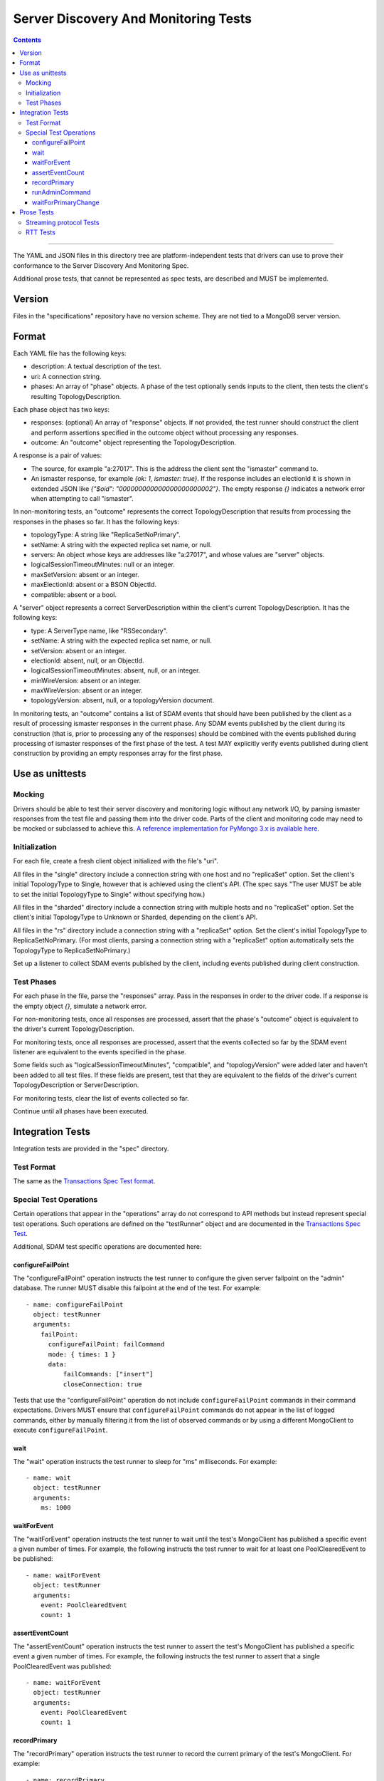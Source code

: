 =====================================
Server Discovery And Monitoring Tests
=====================================

.. contents::

----

The YAML and JSON files in this directory tree are platform-independent tests
that drivers can use to prove their conformance to the
Server Discovery And Monitoring Spec.

Additional prose tests, that cannot be represented as spec tests, are
described and MUST be implemented.

Version
-------

Files in the "specifications" repository have no version scheme. They are not
tied to a MongoDB server version.

Format
------

Each YAML file has the following keys:

- description: A textual description of the test.
- uri: A connection string.
- phases: An array of "phase" objects.
  A phase of the test optionally sends inputs to the client,
  then tests the client's resulting TopologyDescription.

Each phase object has two keys:

- responses: (optional) An array of "response" objects. If not provided,
  the test runner should construct the client and perform assertions specified
  in the outcome object without processing any responses.
- outcome: An "outcome" object representing the TopologyDescription.

A response is a pair of values:

- The source, for example "a:27017".
  This is the address the client sent the "ismaster" command to.
- An ismaster response, for example `{ok: 1, ismaster: true}`.
  If the response includes an electionId it is shown in extended JSON like
  `{"$oid": "000000000000000000000002"}`.
  The empty response `{}` indicates a network error
  when attempting to call "ismaster".

In non-monitoring tests, an "outcome" represents the correct
TopologyDescription that results from processing the responses in the phases
so far. It has the following keys:

- topologyType: A string like "ReplicaSetNoPrimary".
- setName: A string with the expected replica set name, or null.
- servers: An object whose keys are addresses like "a:27017", and whose values
  are "server" objects.
- logicalSessionTimeoutMinutes: null or an integer.
- maxSetVersion: absent or an integer.
- maxElectionId: absent or a BSON ObjectId.
- compatible: absent or a bool.

A "server" object represents a correct ServerDescription within the client's
current TopologyDescription. It has the following keys:

- type: A ServerType name, like "RSSecondary".
- setName: A string with the expected replica set name, or null.
- setVersion: absent or an integer.
- electionId: absent, null, or an ObjectId.
- logicalSessionTimeoutMinutes: absent, null, or an integer.
- minWireVersion: absent or an integer.
- maxWireVersion: absent or an integer.
- topologyVersion: absent, null, or a topologyVersion document.

In monitoring tests, an "outcome" contains a list of SDAM events that should
have been published by the client as a result of processing ismaster responses
in the current phase. Any SDAM events published by the client during its
construction (that is, prior to processing any of the responses) should be
combined with the events published during processing of ismaster responses
of the first phase of the test. A test MAY explicitly verify events published
during client construction by providing an empty responses array for the
first phase.


Use as unittests
----------------

Mocking
~~~~~~~

Drivers should be able to test their server discovery and monitoring logic
without any network I/O, by parsing ismaster responses from the test file
and passing them into the driver code. Parts of the client and monitoring
code may need to be mocked or subclassed to achieve this. `A reference
implementation for PyMongo 3.x is available here
<https://github.com/mongodb/mongo-python-driver/blob/26d25cd74effc1e7a8d52224eac6c9a95769b371/test/test_discovery_and_monitoring.py>`_.

Initialization
~~~~~~~~~~~~~~

For each file, create a fresh client object initialized with the file's "uri".

All files in the "single" directory include a connection string with one host
and no "replicaSet" option.
Set the client's initial TopologyType to Single, however that is achieved using the client's API.
(The spec says "The user MUST be able to set the initial TopologyType to Single"
without specifying how.)

All files in the "sharded" directory include a connection string with multiple hosts
and no "replicaSet" option.
Set the client's initial TopologyType to Unknown or Sharded, depending on the client's API.

All files in the "rs" directory include a connection string with a "replicaSet" option.
Set the client's initial TopologyType to ReplicaSetNoPrimary.
(For most clients, parsing a connection string with a "replicaSet" option
automatically sets the TopologyType to ReplicaSetNoPrimary.)

Set up a listener to collect SDAM events published by the client, including
events published during client construction.

Test Phases
~~~~~~~~~~~

For each phase in the file, parse the "responses" array.
Pass in the responses in order to the driver code.
If a response is the empty object `{}`, simulate a network error.

For non-monitoring tests,
once all responses are processed, assert that the phase's "outcome" object
is equivalent to the driver's current TopologyDescription.

For monitoring tests, once all responses are processed, assert that the
events collected so far by the SDAM event listener are equivalent to the
events specified in the phase.

Some fields such as "logicalSessionTimeoutMinutes", "compatible", and
"topologyVersion" were added later and haven't been added to all test files.
If these fields are present, test that they are equivalent to the fields of
the driver's current TopologyDescription or ServerDescription.

For monitoring tests, clear the list of events collected so far.

Continue until all phases have been executed.

Integration Tests
-----------------

Integration tests are provided in the "spec" directory.

Test Format
~~~~~~~~~~~

The same as the `Transactions Spec Test format
</source/transactions/tests/README.rst#test-format>`_.

Special Test Operations
~~~~~~~~~~~~~~~~~~~~~~~

Certain operations that appear in the "operations" array do not correspond to
API methods but instead represent special test operations. Such operations are
defined on the "testRunner" object and are documented in the
`Transactions Spec Test
</source/transactions/tests/README.rst#special-test-operations>`_.

Additional, SDAM test specific operations are documented here:

configureFailPoint
''''''''''''''''''

The "configureFailPoint" operation instructs the test runner to configure
the given server failpoint on the "admin" database. The runner MUST disable
this failpoint at the end of the test. For example::

      - name: configureFailPoint
        object: testRunner
        arguments:
          failPoint:
            configureFailPoint: failCommand
            mode: { times: 1 }
            data:
                failCommands: ["insert"]
                closeConnection: true

Tests that use the "configureFailPoint" operation do not include
``configureFailPoint`` commands in their command expectations. Drivers MUST
ensure that ``configureFailPoint`` commands do not appear in the list of logged
commands, either by manually filtering it from the list of observed commands or
by using a different MongoClient to execute ``configureFailPoint``.

wait
''''

The "wait" operation instructs the test runner to sleep for "ms"
milliseconds. For example::

      - name: wait
        object: testRunner
        arguments:
          ms: 1000

waitForEvent
''''''''''''

The "waitForEvent" operation instructs the test runner to wait until the test's
MongoClient has published a specific event a given number of times. For
example, the following instructs the test runner to wait for at least one
PoolClearedEvent to be published::

      - name: waitForEvent
        object: testRunner
        arguments:
          event: PoolClearedEvent
          count: 1

assertEventCount
''''''''''''''''

The "assertEventCount" operation instructs the test runner to assert the test's
MongoClient has published a specific event a given number of times. For
example, the following instructs the test runner to assert that a single
PoolClearedEvent was published::

      - name: waitForEvent
        object: testRunner
        arguments:
          event: PoolClearedEvent
          count: 1

recordPrimary
'''''''''''''

The "recordPrimary" operation instructs the test runner to record the current
primary of the test's MongoClient. For example::

      - name: recordPrimary
        object: testRunner

runAdminCommand
'''''''''''''''

The "runAdminCommand" operation instructs the test runner to run the given
command on the admin database. Drivers MUST run this command on a different
MongoClient from the one used for test operations. For example::

      - name: runAdminCommand
        object: testRunner
        command_name: replSetStepDown
        arguments:
          command:
            replSetStepDown: 20
            force: false

waitForPrimaryChange
''''''''''''''''''''

The "waitForPrimaryChange" operation instructs the test runner to wait up to
"timeoutMS" milliseconds for the MongoClient to discover a new primary server.
The new primary should be different from the one recorded by "recordPrimary".
For example::

      - name: waitForPrimaryChange
        object: testRunner
        arguments:
          timeoutMS: 15000

To implement, Drivers can subscribe to ServerDescriptionChangedEvents and wait
for an event where newDescription.type is ``RSPrimary`` and the address is
different from the one previously recorded by "recordPrimary".

Prose Tests
-----------

The following prose tests cannot be represented as spec tests and MUST be
implemented.

Streaming protocol Tests
~~~~~~~~~~~~~~~~~~~~~~~~

Drivers that implement the streaming protocol (multi-threaded or
asynchronous drivers) must implement the following tests. Each test should be
run against a standalone, replica set, and sharded cluster unless otherwise
noted.

Some of these cases should already be tested with the old protocol; in
that case just verify the test cases succeed with the new protocol.

1.  Test that the Monitor does not time out sooner than
    connectTimeoutMS+heartbeatFrequencyMS:

    #. Create a MongoClient with ``appName=monitorTimeoutTest``,
       ``connectTimeoutMS=100``, and ``heartbeatFrequencyMS=500``.

    #. Run an insert operation to prove the client has discovered the server.

    #. Sleep for 2 seconds. This must be long enough for multiple heartbeats
       to succeed.

    #. Assert the client never marked the server Unknown and never cleared
       the connection pool. If the Monitor had mistakenly neglected to set
       the connection timeout to connectTimeoutMS+heartbeatFrequencyMS the
       connection would have seen a timeout error after 100ms.

    #. Run an insert operation to prove the server is still selectable.

2.  Test that the Monitor times out after connectTimeoutMS+heartbeatFrequencyMS:

    #. Create a MongoClient with ``appName=monitorTimeoutTest``,
       ``connectTimeoutMS=100``, and ``heartbeatFrequencyMS=500``.

    #. Run an insert operation to prove the client has discovered the server.

    #. Configure the following failpoint to block isMaster replies longer
       than connectTimeoutMS+heartbeatFrequencyMS::

         db.adminCommand({
             configureFailPoint: "failCommand",
             mode: {times: 2},
             data: {
               failCommands: ["isMaster"],
               blockConnection: true,
               blockTimeMS: 700,
             },
         });

    #. Assert the client marks the server as Unknown after
       approximately connectTimeoutMS+maxAwaitTimeMS. For example, wait for
       a ServerDescriptionChangedEvent that marks the server Unknown or wait
       for a PoolClearEvent.

    #. Assert the client rediscovers the server in the next second. For
       example, wait for a ServerDescriptionChangedEvent where the server
       changes from Unknown to Known.

    #. Run an insert operation to prove the client has rediscovered the server.

3.  Same as above, but make mongod send ok: 0 in subsequent isMaster
    replies (with the failCommand fail point). Assert the client
    marks the server Unknown. If possible, assert that the Monitor closes the
    monitoring connection.

4.  Test that the Monitor handles ok: 1 but *without* the moreToCome flag set:

    #. Create a MongoClient with ``connectTimeoutMS=100`` and
       ``heartbeatFrequencyMS=500``.

    #. Run an insert operation to prove the client has discovered the server.

    #. Configure the server to not add the moreToCome flag via the
       ``doNotSetMoreToCome`` failpoint::

         db.adminCommand({
             configureFailPoint: "doNotSetMoreToCome",
             mode: {times: 1000},
         });

    #. Sleep for 2 seconds. This must be long enough for multiple heartbeats
       to succeed.

    #. Assert the client never marked the server Unknown and never cleared
       the connection pool. If the Monitor had mistakenly neglected to handle
       the missing moreToCome flag, then it would have timed out attempting
       to read the the next response after
       connectTimeoutMS+heartbeatFrequencyMS.

    #. Run an insert operation to prove the server is still selectable.

    #. Finally disable the doNotSetMoreToCome failpoint::

         db.adminCommand({
             configureFailPoint: "doNotSetMoreToCome",
             mode: {times: 'off'},
         });


5.  Configure the client with heartbeatFrequencyMS set to 500,
    overriding the default of 10000. Assert the client processes
    isMaster replies more frequently (approximately every 500ms).

6.  With a replica set. Configure the client to set heartbeatFrequencyMS
    to 5 minutes, overriding the default of 10000. Run
    replSetStepDown on the primary and assert the client discovers
    the new primary quickly.

7.  Configure the server to hang up on all "find" commands (using the
    "failCommand" failpoint). Execute a find command and assert the
    client marks the server Unknown. (See "Network error when reading
    or writing" in the main design doc.)

8.  Test that a MongoClient ignores errors from previous generations.

    #. Create a MongoClient with ``retryWrites=false``.

    #. Run an insert operation to prove the client has discovered the server.

    #. Configure the following failpoint to block insert command for 500ms
       and then close the connection. Blocking the insert commands allows
       both commands to be executed on connections from the same pool
       generation::

         db.adminCommand({
             configureFailPoint: "failCommand",
             mode: {times: 2},
             data: {
               failCommands: ["insert"],
               closeConnection: true,
               blockConnection: true,
               blockTimeMS: 500,
             },
         });

    #. Run 2 insertOne operations concurrently and assert that both operations
       fail with network errors.

    #. Assert that the server is reset to Unknown exactly once and the
       application pool is cleared exactly once. For example, assert that
       there was a single single ServerDescriptionChangedEvent that marks the server Unknown and a single PoolClearEvent.

    #. Run an insert operation to prove the server is rediscovered.

9.  Issue a write from 2 threads using two connections at the same time.
    Cause the server to fail both operations with a State Change
    Error (using the failCommand failpoint). Assert that the server
    is only reset to Unknown once and the application pool is not
    cleared.

RTT Tests
~~~~~~~~~

1.  Test that RTT is continuously updated.

    #. Create a client with  ``heartbeatFrequencyMS=500`` and subscribe to
       server events.

    #. Run a find command to wait for the server to be discovered.

    #. Sleep for 2 seconds. This must be long enough for multiple heartbeats
       to succeed.

    #. Assert that each ``ServerDescriptionChangedEvent`` includes a non-zero
       RTT.

    #. Configure the following failpoint to block isMaster commands for 250ms
       which should add extra latency to each RTT check::

         db.adminCommand({
             configureFailPoint: "failCommand",
             mode: {times: 1000},
             data: {
               failCommands: ["isMaster"],
               blockConnection: true,
               blockTimeMS: 250,
             },
         });

    #. Wait for the server's RTT to exceed 250ms.

    #. Disable the failpoint::

         db.adminCommand({
             configureFailPoint: "failCommand",
             mode: "off",
         });
